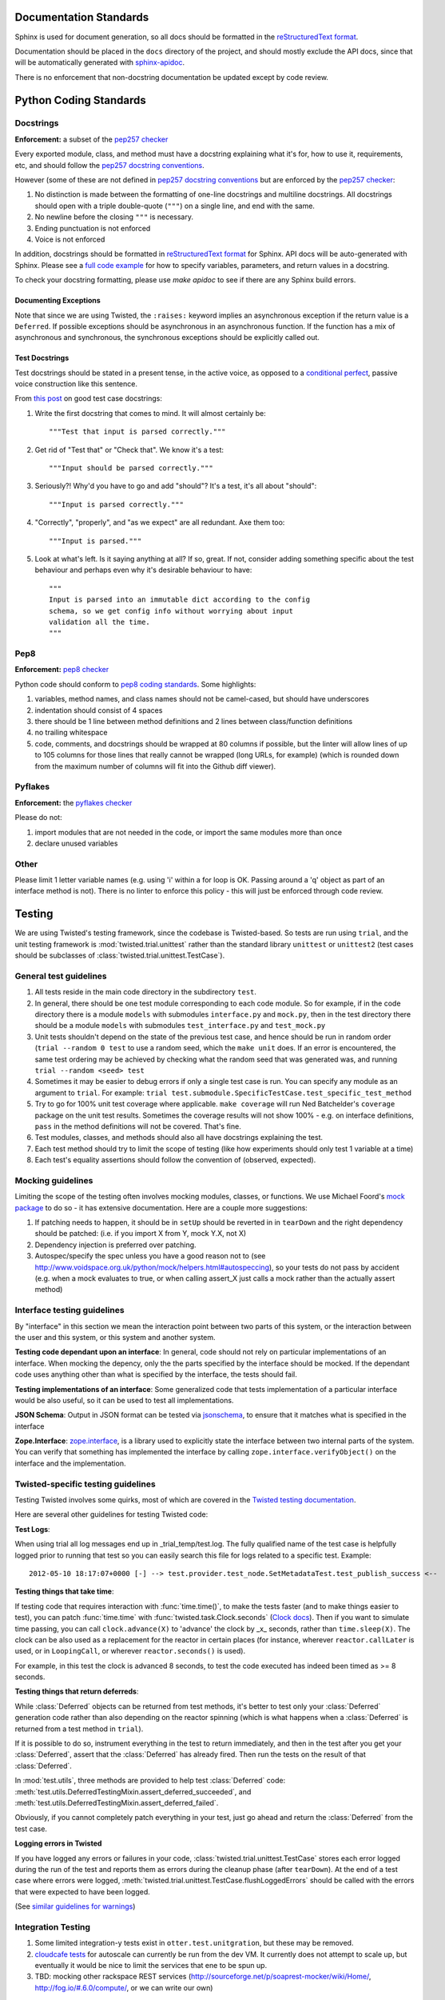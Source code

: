 =======================
Documentation Standards
=======================

Sphinx is used for document generation, so all docs should be formatted in the `reStructuredText format
<http://sphinx.pocoo.org/rest.html#explicit-markup>`_.

Documentation should be placed in the ``docs`` directory of the project, and should mostly exclude the
API docs, since that will be automatically generated with `sphinx-apidoc
<http://sphinx.pocoo.org/man/sphinx-apidoc.html>`_.

There is no enforcement that non-docstring documentation be updated except by code review.

=======================
Python Coding Standards
=======================

----------
Docstrings
----------
**Enforcement:** a subset of the `pep257 checker <https://github.com/halst/pep257>`_

Every exported module, class, and method must have a docstring explaining what it's for, how to use it,
requirements, etc, and should follow the `pep257 docstring conventions
<http://www.python.org/dev/peps/pep-0257/>`_.

However (some of these are not defined in `pep257 docstring conventions
<http://www.python.org/dev/peps/pep-0257/>`_ but are enforced by the `pep257
checker <https://github.com/halst/pep257>`_:

#. No distinction is made between the formatting of one-line docstrings and multiline docstrings.  All
   docstrings should open with a triple double-quote (``"""``) on a single line, and end with the same.
#. No newline before the closing ``"""`` is necessary.
#. Ending punctuation is not enforced
#. Voice is not enforced

In addition, docstrings should be formatted in `reStructuredText format
<http://sphinx.pocoo.org/rest.html#explicit-markup>`_ for Sphinx.  API docs will
be auto-generated with Sphinx.  Please see a `full code example
<http://packages.python.org/an_example_pypi_project/sphinx.html#full-code-example>`_ for how to specify
variables, parameters, and return values in a docstring.

To check your docstring formatting, please use `make apidoc` to see if there are any Sphinx build
errors.

Documenting Exceptions
**********************

Note that since we are using Twisted, the ``:raises:`` keyword implies an asynchronous exception if
the return value is a ``Deferred``. If possible exceptions should be asynchronous in an asynchronous
function.  If the function has a mix of asynchronous and synchronous, the synchronous exceptions should
be explicitly called out.

Test Docstrings
***************

Test docstrings should be stated in a present tense, in the active voice, as opposed to a
`conditional perfect <https://en.wikipedia.org/wiki/Conditional_perfect>`_, passive
voice construction like this sentence.

From `this post <https://plus.google.com/115348217455779620753/posts/YA3ThKWhSAj>`_ on good test case
docstrings:

#. Write the first docstring that comes to mind. It will almost certainly be::

    """Test that input is parsed correctly."""

#. Get rid of "Test that" or "Check that". We know it's a test::

    """Input should be parsed correctly."""

#. Seriously?! Why'd you have to go and add "should"? It's a test, it's all about "should"::

    """Input is parsed correctly."""

#. "Correctly", "properly", and "as we expect" are all redundant. Axe them too::

    """Input is parsed."""

#. Look at what's left. Is it saying anything at all? If so, great. If not, consider adding something specific about the test behaviour and perhaps even why it's desirable behaviour to have::

    """
    Input is parsed into an immutable dict according to the config
    schema, so we get config info without worrying about input
    validation all the time.
    """

----
Pep8
----
**Enforcement:** `pep8 checker <https://github.com/jcrocholl/pep8>`_

Python code should conform to `pep8 coding standards <http://www.python.org/dev/peps/pep-0008/>`_.  Some highlights:

#. variables, method names, and class names should not be camel-cased, but should have underscores
#. indentation should consist of 4 spaces
#. there should be 1 line between method definitions and 2 lines between class/function definitions
#. no trailing whitespace
#. code, comments, and docstrings should be wrapped at 80 columns if possible, but the linter will
   allow lines of up to 105 columns for those lines that really cannot be wrapped (long URLs, for
   example) (which is rounded down from the maximum number of columns will fit into the Github diff
   viewer).


--------
Pyflakes
--------
**Enforcement:** the `pyflakes checker <http://pypi.python.org/pypi/pyflakes>`_

Please do not:

#. import modules that are not needed in the code, or import the same modules more than once
#. declare unused variables

-----
Other
-----
Please limit 1 letter variable names (e.g. using 'i' within a for loop is OK.  Passing around a 'q'
object as part of an interface method is not).  There is no linter to enforce this policy - this will
just be enforced through code review.

=======
Testing
=======

We are using Twisted's testing framework, since the codebase is Twisted-based.  So tests are run using
``trial``, and the unit testing framework is :mod:`twisted.trial.unittest` rather than the standard
library ``unittest`` or ``unittest2`` (test cases should be subclasses of
:class:`twisted.trial.unittest.TestCase`).

-----------------------
General test guidelines
-----------------------

#. All tests reside in the main code directory in the subdirectory ``test``.
#. In general, there should be one test module corresponding to each code module.  So for example, if
   in the code directory there is a module ``models`` with submodules ``interface.py`` and ``mock.py``,
   then in the test directory there should be a module ``models`` with submodules ``test_interface.py``
   and ``test_mock.py``
#. Unit tests shouldn't depend on the state of the previous test case, and hence should be run in
   random order (``trial --random 0 test`` to use a random seed, which the ``make unit`` does.  If an
   error is encountered, the same test ordering may be achieved by checking what the random seed that
   was generated was, and running ``trial --random <seed> test``
#. Sometimes it may be easier to debug errors if only a single test case is run.  You can specify any
   module as an argument to ``trial``.  For example:
   ``trial test.submodule.SpecificTestCase.test_specific_test_method``
#. Try to go for 100% unit test coverage where applicable.  ``make coverage`` will run Ned Batchelder's
   ``coverage`` package on the unit test results.  Sometimes the coverage results will not show 100% -
   e.g. on interface definitions, ``pass`` in the method definitions will not be covered.  That's fine.
#. Test modules, classes, and methods should also all have docstrings explaining the test.
#. Each test method should try to limit the scope of testing (like how experiments should only test 1
   variable at a time)
#. Each test's equality assertions should follow the convention of (observed, expected).

------------------
Mocking guidelines
------------------

Limiting the scope of the testing often involves mocking modules, classes, or functions.  We use
Michael Foord's `mock package <http://www.voidspace.org.uk/python/mock/>`_ to do so - it has extensive
documentation.  Here are a couple more suggestions:

#. If patching needs to happen, it should be in ``setUp`` should be reverted in in ``tearDown`` and
   the right dependency should be patched:  (i.e. if you import X from Y, mock Y.X, not X)
#. Dependency injection is preferred over patching.
#. Autospec/specify the spec unless you have a good reason not to (see
   http://www.voidspace.org.uk/python/mock/helpers.html#autospeccing), so your tests do not pass by
   accident (e.g. when a mock evaluates to true, or when calling assert_X just calls a mock rather than
   the actually assert method)

----------------------------
Interface testing guidelines
----------------------------

By "interface" in this section we mean the interaction point between two parts of this system, or the
interaction between the user and this system, or this system and another system.

**Testing code dependant upon an interface**: In general, code should not rely on particular
implementations of an interface.  When mocking the depency, only the the parts specified by the
interface should be mocked.  If the dependant code uses anything other than what is specified by the
interface, the tests should fail.

**Testing implementations of an interface**: Some generalized code that tests implementation of a
particular interface would be also useful, so it can be used to test all implementations.

**JSON Schema**:  Output in JSON format can be tested via `jsonschema
<https://github.com/Julian/jsonschema>`_, to ensure that it matches what is specified in the interface

**Zope.Interface**: `zope.interface <http://docs.zope.org/zope.interface/README.html>`_, is a library
used to explicitly state the interface between two internal parts of the system. You can verify that
something has implemented the interface by calling ``zope.interface.verifyObject()`` on the interface
and the implementation.

-----------------------------------
Twisted-specific testing guidelines
-----------------------------------

Testing Twisted involves some quirks, most of which are covered in the `Twisted testing documentation
<http://twistedmatrix.com/documents/current/core/howto/testing.html>`_.

Here are several other guidelines for testing Twisted code:

**Test Logs**:

When using trial all log messages end up in _trial_temp/test.log. The fully qualified name of the test
case is helpfully logged prior to running that test so you can easily search this file for logs related
to a specific test.  Example::

   2012-05-10 18:17:07+0000 [-] --> test.provider.test_node.SetMetadataTest.test_publish_success <--

**Testing things that take time**:

If testing code that requires interaction with :func:`time.time()`, to make the tests faster (and to
make things easier to test), you can patch :func:`time.time` with :func:`twisted.task.Clock.seconds`
(`Clock docs <http://twistedmatrix.com/documents/12.1.0/api/twisted.internet.task.Clock.html>`_). Then
if you want to simulate time passing, you can call ``clock.advance(X)`` to 'advance' the clock by _x_
seconds, rather than ``time.sleep(X)``. The clock can be also used as a replacement for the reactor in
certain places (for instance, wherever ``reactor.callLater`` is used, or in ``LoopingCall``, or
wherever ``reactor.seconds()`` is used).

For example, in this test the clock is advanced 8 seconds, to test the code executed has indeed been
timed as >= 8 seconds.

**Testing things that return deferreds**:

While :class:`Deferred` objects can be returned from test methods, it's better to test only your
:class:`Deferred` generation code rather than also depending on the reactor spinning (which is what
happens when a :class:`Deferred` is returned from a test method in ``trial``).

If it is possible to do so, instrument everything in the test to return immediately, and then in the
test after you get your :class:`Deferred`, assert that the :class:`Deferred` has already fired. Then
run the tests on the result of that :class:`Deferred`.

In :mod:`test.utils`, three methods are provided to help test :class:`Deferred` code:
:meth:`test.utils.DeferredTestingMixin.assert_deferred_succeeded`, and
:meth:`test.utils.DeferredTestingMixin.assert_deferred_failed`.

Obviously, if you cannot completely patch everything in your test, just go ahead and return the
:class:`Deferred` from the test case.

**Logging errors in Twisted**

If you have logged any errors or failures in your code, :class:`twisted.trial.unittest.TestCase` stores
each error logged during the run of the test and reports them as errors during the cleanup phase (after
``tearDown``).  At the end of a test case where errors were logged,
:meth:`twisted.trial.unittest.TestCase.flushLoggedErrors` should be called with the errors that were
expected to have been logged.

(See `similar guidelines for warnings
<http://twistedmatrix.com/documents/current/core/howto/testing.html#auto5>`_)

-------------------
Integration Testing
-------------------
#. Some limited integration-y tests exist in ``otter.test.unitgration``, but these may be removed.
#. `cloudcafe tests <https://github.com/rackerlabs/autoscale_cloudcafe>`_ for autoscale can currently
   be run from the dev VM.  It currently does not attempt to scale up, but eventually it would be nice
   to limit the services that ene to be spun up.
#. TBD: mocking other rackspace REST services (http://sourceforge.net/p/soaprest-mocker/wiki/Home/,
   http://fog.io/#.6.0/compute/, or we can write our own)

=======
Metrics
=======
TBD

=======
Logging
=======

#. Use the bound twisted logger :data:`otter.log.log`, which is an instance of
   :class:`otter.log.bound.BoundLog`
#. The bound log should be passed down the call stack so that structured data can be passed along.
   Bind more structured data by doing the following::

    def some_function(log, *args, **kwargs):
        further_bound_log = log.bind(system="the logging facility",
                                     user_id="some user id")
        some_other_function(further_bound_log)

#. Log failure objects with the ``err`` function::

    def _errback(failure):
        log.err(failure)

    d = do_something()
    d.addErrback(_errback)


=============
Build process
=============
#. The Github Pull-Request Builder plugin for jenkins builds the latest commit to all open pull requests
   by first merging it into master, then running all the unit tests and linters on it.  If a build
   fails to pass tests or linting, the pull request is marked as unsafe to merge.
#. The build also builds these Sphinx docs every time.
#. Automated integration tests TBD

=============================
Partial code review checklist
=============================
*(work in progress)*

These are just some suggested items other than checking that the code actually does what it should.

#. Do tests pass?
#. Do the tests cover enough of the code (not just from running coverage - make sure that they cover
   enough cases)?
#. Are the test cases well-written (limited in scope and mocking done correctly, etc.)?
#. Are all public modules/classes/interfaces/methods/attributes documented?
#. If code changes functionality, has the corresponding documentation (both docstrings and non-
   docstring documentation) be updated to reflect this change?
#. Are public classes/modules/methods/variables sensibly named (are they reasonably descriptive)?
#. Are failure cases either handled or documented?
#. Is the code readable?
